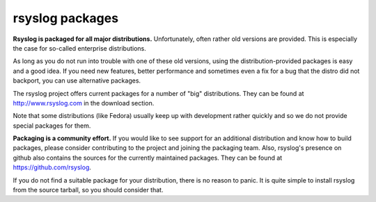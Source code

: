 rsyslog packages
================

**Rsyslog is packaged for all major distributions.** Unfortunately, often
rather old versions are provided. This is especially the case for
so-called enterprise distributions.

As long as you do not run into trouble with one of these old versions, using
the distribution-provided packages is easy and a good idea. If you need
new features, better performance and sometimes even a fix for a bug that
the distro did not backport, you can use alternative packages.

The rsyslog project offers current packages for a number of "big" distributions.
They can be found at http://www.rsyslog.com in the download section.

Note that some distributions (like Fedora) usually keep up with development
rather quickly and so we do not provide special packages for them.

**Packaging is a community effort.** If you would like to see support for an
additional distribution and know how to build packages, please consider
contributing to the project and joining the packaging team. Also, rsyslog's
presence on github also contains the sources for the currently
maintained packages. They can be found at https://github.com/rsyslog.

If you do not find a suitable package for your distribution, there is no
reason to panic. It is quite simple to install rsyslog from the source
tarball, so you should consider that.
